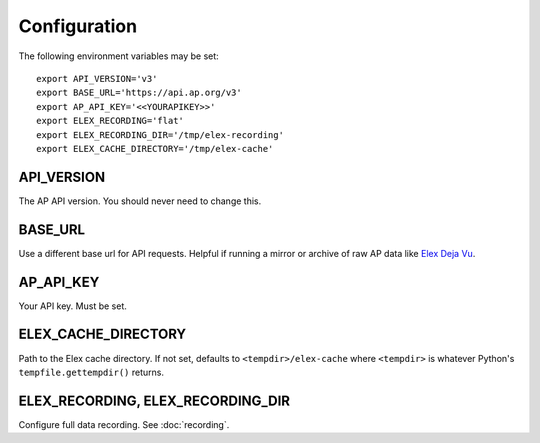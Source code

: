 *************
Configuration
*************

The following environment variables may be set:

::

    export API_VERSION='v3'
    export BASE_URL='https://api.ap.org/v3'
    export AP_API_KEY='<<YOURAPIKEY>>'
    export ELEX_RECORDING='flat'
    export ELEX_RECORDING_DIR='/tmp/elex-recording'
    export ELEX_CACHE_DIRECTORY='/tmp/elex-cache'

API_VERSION
===========

The AP API version. You should never need to change this.

BASE_URL
========

Use a different base url for API requests. Helpful if running a mirror or archive of raw AP data like `Elex Deja Vu <https://github.com/newsdev/ap-deja-vu>`_.

AP_API_KEY
==========

Your API key. Must be set.

ELEX_CACHE_DIRECTORY
====================

Path to the Elex cache directory. If not set, defaults to ``<tempdir>/elex-cache`` where ``<tempdir>`` is whatever Python's ``tempfile.gettempdir()`` returns.

ELEX_RECORDING, ELEX_RECORDING_DIR
==================================

Configure full data recording. See :doc:`recording`.
